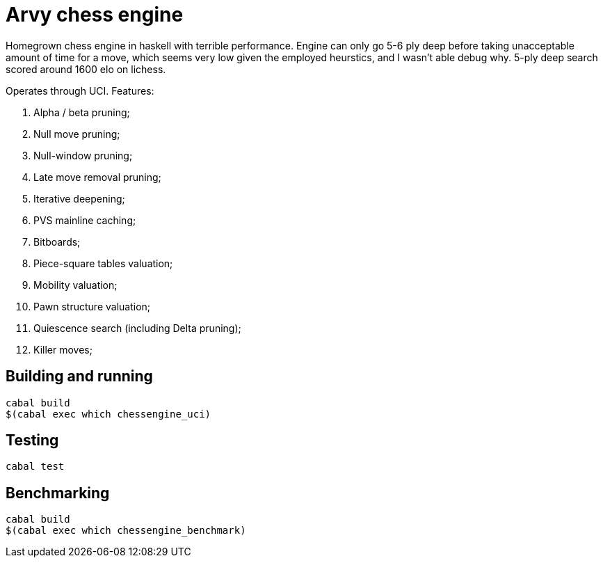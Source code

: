 = Arvy chess engine

Homegrown chess engine in haskell with terrible performance. Engine can only go 5-6 ply deep before taking unacceptable amount of time for a move, which seems very low given the employed heurstics, and I wasn't able debug why. 5-ply deep search scored around 1600 elo on lichess.

Operates through UCI. Features:

1. Alpha / beta pruning;
2. Null move pruning;
3. Null-window pruning;
4. Late move removal pruning;
5. Iterative deepening;
6. PVS mainline caching;
7. Bitboards;
8. Piece-square tables valuation;
9. Mobility valuation;
10. Pawn structure valuation;
11. Quiescence search (including Delta pruning);
12. Killer moves;

== Building and running

[source]
----
cabal build
$(cabal exec which chessengine_uci)
----

== Testing

[source]
----
cabal test
----

== Benchmarking

[source]
----
cabal build
$(cabal exec which chessengine_benchmark)
----
